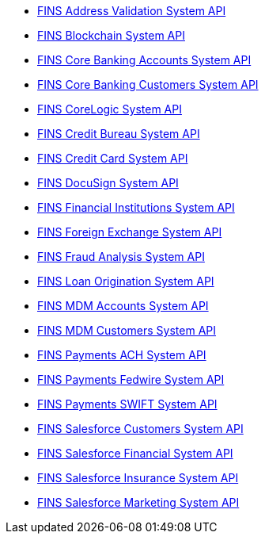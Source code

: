 [%hardbreaks]
* https://anypoint.mulesoft.com/exchange/org.mule.examples/fins-address-validation-system-api.adoc[FINS Address Validation System API^]
* https://anypoint.mulesoft.com/exchange/org.mule.examples/fins-blockchain-system-api.adoc[FINS Blockchain System API^]
* https://anypoint.mulesoft.com/exchange/org.mule.examples/fins-core-banking-accounts-system-api.adoc[FINS Core Banking Accounts System API^]
* https://anypoint.mulesoft.com/exchange/org.mule.examples/fins-core-banking-customers-system-api.adoc[FINS Core Banking Customers System API^]
* https://anypoint.mulesoft.com/exchange/org.mule.examples/fins-corelogic-system-api.adoc[FINS CoreLogic System API^]
* https://anypoint.mulesoft.com/exchange/org.mule.examples/fins-credit-bureau-system-api.adoc[FINS Credit Bureau System API^]
* https://anypoint.mulesoft.com/exchange/org.mule.examples/fins-credit-card-system-api.adoc[FINS Credit Card System API^]
* https://anypoint.mulesoft.com/exchange/org.mule.examples/fins-docusign-system-api.adoc[FINS DocuSign System API^]
* https://anypoint.mulesoft.com/exchange/org.mule.examples/fins-financial-institutions-system-api.adoc[FINS Financial Institutions System API^]
* https://anypoint.mulesoft.com/exchange/org.mule.examples/fins-foreign-exchange-system-api.adoc[FINS Foreign Exchange System API^]
* https://anypoint.mulesoft.com/exchange/org.mule.examples/fins-fraud-analysis-system-api.adoc[FINS Fraud Analysis System API^]
* https://anypoint.mulesoft.com/exchange/org.mule.examples/fins-loan-origination-system-api.adoc[FINS Loan Origination System API^]
* https://anypoint.mulesoft.com/exchange/org.mule.examples/fins-mdm-accounts-system-api.adoc[FINS MDM Accounts System API^]
* https://anypoint.mulesoft.com/exchange/org.mule.examples/fins-mdm-customers-system-api.adoc[FINS MDM Customers System API^]
* https://anypoint.mulesoft.com/exchange/org.mule.examples/fins-payments-ach-system-api.adoc[FINS Payments ACH System API^]
* https://anypoint.mulesoft.com/exchange/org.mule.examples/fins-payments-fedwire-system-api.adoc[FINS Payments Fedwire System API^]
* https://anypoint.mulesoft.com/exchange/org.mule.examples/fins-payments-swift-system-api.adoc[FINS Payments SWIFT System API^]
* https://anypoint.mulesoft.com/exchange/org.mule.examples/fins-salesforce-customers-system-api.adoc[FINS Salesforce Customers System API^]
* https://anypoint.mulesoft.com/exchange/org.mule.examples/fins-salesforce-financial-system-api.adoc[FINS Salesforce Financial System API^]
* https://anypoint.mulesoft.com/exchange/org.mule.examples/fins-salesforce-insurance-system-api.adoc[FINS Salesforce Insurance System API^]
* https://anypoint.mulesoft.com/exchange/org.mule.examples/fins-salesforce-marketing-system-api.adoc[FINS Salesforce Marketing System API^]
